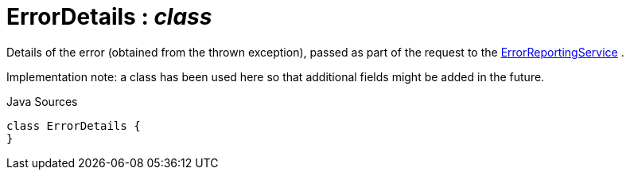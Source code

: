 = ErrorDetails : _class_
:Notice: Licensed to the Apache Software Foundation (ASF) under one or more contributor license agreements. See the NOTICE file distributed with this work for additional information regarding copyright ownership. The ASF licenses this file to you under the Apache License, Version 2.0 (the "License"); you may not use this file except in compliance with the License. You may obtain a copy of the License at. http://www.apache.org/licenses/LICENSE-2.0 . Unless required by applicable law or agreed to in writing, software distributed under the License is distributed on an "AS IS" BASIS, WITHOUT WARRANTIES OR  CONDITIONS OF ANY KIND, either express or implied. See the License for the specific language governing permissions and limitations under the License.

Details of the error (obtained from the thrown exception), passed as part of the request to the xref:system:generated:index/ErrorReportingService.adoc[ErrorReportingService] .

Implementation note: a class has been used here so that additional fields might be added in the future.

.Java Sources
[source,java]
----
class ErrorDetails {
}
----

